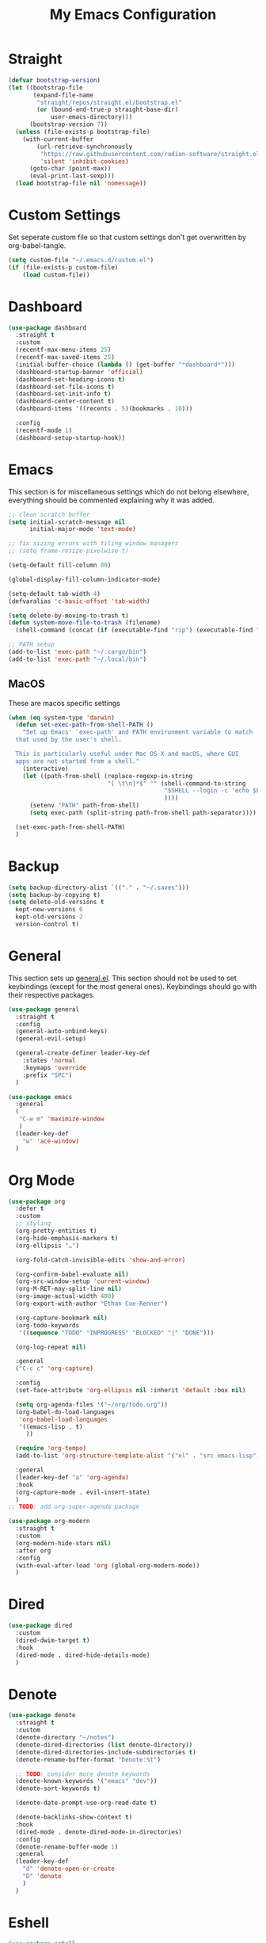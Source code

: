 #+TITLE: My Emacs Configuration
#+PROPERTY: header-args:emacs-lisp :tangle ~/.emacs.d/init.el

* Straight
#+begin_src emacs-lisp
  (defvar bootstrap-version)
  (let ((bootstrap-file
		 (expand-file-name
		  "straight/repos/straight.el/bootstrap.el"
		  (or (bound-and-true-p straight-base-dir)
			  user-emacs-directory)))
		(bootstrap-version 7))
	(unless (file-exists-p bootstrap-file)
	  (with-current-buffer
		  (url-retrieve-synchronously
		   "https://raw.githubusercontent.com/radian-software/straight.el/develop/install.el"
		   'silent 'inhibit-cookies)
		(goto-char (point-max))
		(eval-print-last-sexp)))
	(load bootstrap-file nil 'nomessage))
#+end_src

* Custom Settings
Set seperate custom file so that custom settings don't get overwritten by org-babel-tangle.
#+begin_src emacs-lisp
  (setq custom-file "~/.emacs.d/custom.el")
  (if (file-exists-p custom-file)
      (load custom-file))
#+end_src

* Dashboard
#+begin_src emacs-lisp
  (use-package dashboard
	:straight t
	:custom
	(recentf-max-menu-items 25)
	(recentf-max-saved-items 25)
	(initial-buffer-choice (lambda () (get-buffer "*dashboard*")))
	(dashboard-startup-banner 'official)
	(dashboard-set-heading-icons t)
	(dashboard-set-file-icons t)
	(dashboard-set-init-info t)
	(dashboard-center-content t)
	(dashboard-items '((recents . 5)(bookmarks . 10)))

	:config
	(recentf-mode 1)
	(dashboard-setup-startup-hook))
#+end_src

* Emacs
This section is for miscellaneous settings which do not belong elsewhere, everything should be commented explaining why it was added.
#+begin_src emacs-lisp
  ;; clean scratch buffer
  (setq initial-scratch-message nil
		initial-major-mode 'text-mode)

  ;; fix sizing errors with tiling window managers
  ;; (setq frame-resize-pixelwise t)

  (setq-default fill-column 80)

  (global-display-fill-column-indicator-mode)

  (setq-default tab-width 4)
  (defvaralias 'c-basic-offset 'tab-width)

  (setq delete-by-moving-to-trash t)
  (defun system-move-file-to-trash (filename)
	(shell-command (concat (if (executable-find "rip") (executable-find "rip") (executable-find "rm")) " " filename)))

  ;; PATH setup
  (add-to-list 'exec-path "~/.cargo/bin")
  (add-to-list 'exec-path "~/.local/bin")
#+end_src

** MacOS
These are macos specific settings
#+begin_src emacs-lisp
  (when (eq system-type 'darwin)
	(defun set-exec-path-from-shell-PATH ()
	  "Set up Emacs' `exec-path' and PATH environment variable to match
	that used by the user's shell.

	This is particularly useful under Mac OS X and macOS, where GUI
	apps are not started from a shell."
	  (interactive)
	  (let ((path-from-shell (replace-regexp-in-string
							  "[ \t\n]*$" "" (shell-command-to-string
											  "$SHELL --login -c 'echo $PATH'"
											  ))))
		(setenv "PATH" path-from-shell)
		(setq exec-path (split-string path-from-shell path-separator))))

	(set-exec-path-from-shell-PATH)
	)
#+end_src

* Backup
#+begin_src emacs-lisp
  (setq backup-directory-alist `(("." . "~/.saves")))
  (setq backup-by-copying t)
  (setq delete-old-versions t
	kept-new-versions 6
	kept-old-versions 2
	version-control t)
#+end_src

* General
This section sets up [[https://github.com/noctuid/general.el][general.el]]. This section should not be used to set keybindings (except for the most general ones).
Keybindings should go with their respective packages.
#+begin_src emacs-lisp
  (use-package general
	:straight t
	:config
	(general-auto-unbind-keys)
	(general-evil-setup)

	(general-create-definer leader-key-def
	  :states 'normal
	  :keymaps 'override
	  :prefix "SPC")
	)

  (use-package emacs
	:general
	(
	 "C-w m" 'maximize-window
	 )
	(leader-key-def
	  "w" 'ace-window)
	)

#+end_src

* Org Mode
#+begin_src emacs-lisp
  (use-package org
	:defer t
	:custom
	;; styling
	(org-pretty-entities t)
	(org-hide-emphasis-markers t)
	(org-ellipsis "…")

	(org-fold-catch-invisible-edits 'show-and-error)

	(org-confirm-babel-evaluate nil)
	(org-src-window-setup 'current-window)
	(org-M-RET-may-split-line nil)
	(org-image-actual-width 400)
	(org-export-with-author "Ethan Coe-Renner")

	(org-capture-bookmark nil)
	(org-todo-keywords
	 '((sequence "TODO" "INPROGRESS" "BLOCKED" "|" "DONE")))

	(org-log-repeat nil)

	:general
	("C-c c" 'org-capture)

	:config
	(set-face-attribute 'org-ellipsis nil :inherit 'default :box nil)

	(setq org-agenda-files '("~/org/todo.org"))
	(org-babel-do-load-languages
	 'org-babel-load-languages
	 '((emacs-lisp . t)
	   ))

	(require 'org-tempo)
	(add-to-list 'org-structure-template-alist '("el" . "src emacs-lisp"))

	:general
	(leader-key-def "a" 'org-agenda)
	:hook
	(org-capture-mode . evil-insert-state)
	)
  ;; TODO: add org-super-agenda package

  (use-package org-modern
	:straight t
	:custom
	(org-modern-hide-stars nil)
	:after org
	:config
	(with-eval-after-load 'org (global-org-modern-mode))
	)
#+end_src

* Dired
#+begin_src emacs-lisp
  (use-package dired
	:custom
	(dired-dwim-target t)
	:hook
	(dired-mode . dired-hide-details-mode)
	)
#+end_src

* Denote
#+begin_src emacs-lisp
  (use-package denote
	:straight t
	:custom
	(denote-directory "~/notes")
	(denote-dired-directories (list denote-directory))
	(denote-dired-directories-include-subdirectories t)
	(denote-rename-buffer-format "Denote:%t")

	;; TODO: consider more denote keywords
	(denote-known-keywords '("emacs" "dev"))
	(denote-sort-keywords t)

	(denote-date-prompt-use-org-read-date t)

	(denote-backlinks-show-context t)
	:hook
	(dired-mode . denote-dired-mode-in-directories)
	:config
	(denote-rename-buffer-mode 1)
	:general
	(leader-key-def
	  "d" 'denote-open-or-create
	  "D" 'denote
	  )
	)
#+end_src

* Eshell
#+begin_src emacs-lisp
  (use-package eshell
	:config
	(defun eshell-other-window ()
	  "Open a `eshell' in a new window."
	  (interactive)
	  (let ((buf (eshell)))
		(switch-to-buffer (other-buffer buf))
		(switch-to-buffer-other-window buf)))
	:general
	(leader-key-def
	  "e" 'eshell-other-window
	  )
	)
#+end_src

* Minibuffer
#+begin_src emacs-lisp
  (use-package vertico
	:straight t
	:custom
	(vertico-count 20)
	(vertico-resize t)
	:config
	(vertico-mode)
	)

  (use-package vertico-directory
	:after vertico
	:ensure nil
	;; More convenient directory navigation commands
	:bind (:map vertico-map
				("RET" . vertico-directory-enter)
				("DEL" . vertico-directory-delete-char)
				("M-DEL" . vertico-directory-delete-word))
	;; Tidy shadowed file names
	:hook (rfn-eshadow-update-overlay . vertico-directory-tidy))

  (use-package savehist
    :straight t
    :after vertico
    :config
    (savehist-mode))

  (use-package orderless
    :straight t
    :after vertico
    :custom
    (completion-styles '(orderless basic))
    (completion-category-defaults nil)
    (completion-category-overrides '((file (styles partial-completion))))
    )

  (use-package emacs
    :init
    ;; Add prompt indicator to `completing-read-multiple'.
    ;; We display [CRM<separator>], e.g., [CRM,] if the separator is a comma.
    (defun crm-indicator (args)
      (cons (format "[CRM%s] %s"
                    (replace-regexp-in-string
                     "\\`\\[.*?]\\*\\|\\[.*?]\\*\\'" ""
                     crm-separator)
                    (car args))
            (cdr args)))
    (advice-add #'completing-read-multiple :filter-args #'crm-indicator)

    ;; Do not allow the cursor in the minibuffer prompt
    (setq minibuffer-prompt-properties
          '(read-only t cursor-intangible t face minibuffer-prompt))
    (add-hook 'minibuffer-setup-hook #'cursor-intangible-mode)

    ;; Emacs 28: Hide commands in M-x which do not work in the current mode.
    ;; Vertico commands are hidden in normal buffers.
    (setq read-extended-command-predicate
          #'command-completion-default-include-p)

    ;; Enable recursive minibuffers
    (setq enable-recursive-minibuffers t))


  (use-package consult
    :straight t
    :after vertico
    :custom
    (consult-project-root-function #'projectile-project-root)
    :config
    (autoload 'projectile-project-root "projectile")

    :general
    (:states '(normal visual)
             "/" 'consult-line)

    (leader-key-def
      "b" 'consult-buffer
      "B" 'consult-bookmark
      "r" 'consult-recent-file
      "i" 'consult-imenu
      "s" 'consult-ripgrep
      )
    )

  (use-package marginalia
    :straight t
    :after vertico
    :custom
    (marginalia-annotators '(marginalia-annotators-heavy))
    :config
    (marginalia-mode)
    )
#+end_src

* Embark
#+begin_src emacs-lisp
  (use-package embark
    :straight t
    :defer t
    :custom
    ;; Optionally replace the key help with a completing-read interface
    (prefix-help-command #'embark-prefix-help-command)
    :general
    ("M-m"  'embark-act)         ;; pick some comfortable binding
    ("C-;" 'embark-dwim)        ;; good alternative: M-.
    ("C-h B" 'embark-bindings) ;; alternative for `describe-bindings'

    :config

    ;; Hide the mode line of the Embark live/completions buffers
    (add-to-list 'display-buffer-alist
                 '("\\`\\*Embark Collect \\(Live\\|Completions\\)\\*"
                   nil
                   (window-parameters (mode-line-format . none)))))

  (use-package embark-consult
    :straight t
    :after (embark consult)
    :demand t ; only necessary if you have the hook below
    ;; if you want to have consult previews as you move around an
    ;; auto-updating embark collect buffer
    :hook
    (embark-collect-mode . consult-preview-at-point-mode))
#+end_src

* Literate Calc
#+begin_src emacs-lisp
  (use-package literate-calc-mode
    :straight t)
#+end_src

* EVIL
setup evil and related packages
#+begin_src emacs-lisp
  (use-package evil
	:straight t
	:config
	(use-package undo-tree :straight t
	  :custom
	  (evil-undo-system 'undo-tree)
	  (undo-tree-visualizer-diff t)
	  (undo-tree-visualizer-timestamps t)
	  (undo-tree-auto-save-history nil)
	  :config
	  (global-undo-tree-mode)
	  )
	(use-package evil-collection
	  :straight t
	  :after evil
	  :config
	  (evil-collection-init))

	(use-package evil-goggles
	  :straight t
	  :config
	  (evil-goggles-mode 1))

	(use-package evil-commentary
	  :straight t
	  :config
	  (evil-commentary-mode 1))

	(use-package evil-snipe
	  :straight t
	  :config
	  (evil-snipe-mode 1)
	  (evil-snipe-override-mode 1)
	  :custom
	  (evil-snipe-scope 'visible)
	  (evil-snipe-repeat-scope 'visible)
	  :hook (magit-mode . turn-off-evil-snipe-override-mode)
	  )

	(use-package evil-multiedit
	  :straight t
	  :general
	  (:states '(normal visual)
			   "R" 'evil-multiedit-match-all
			   "M-d" 'evil-multiedit-match-and-next
			   "M-D" 'evil-multiedit-match-and-prev
			   )
	  )
	(use-package evil-surround
	  :straight t
	  :config
	  (global-evil-surround-mode 1))

	(evil-mode 1)
	(general-def
	  "C-M-u" 'universal-argument ;; doesn't work with :general for some reason
	  )

	:custom
	(evil-want-C-u-scroll t)
	(evil-respect-visual-line-mode t)
	(evil-want-keybinding nil)

	)
#+end_src

* Help
#+begin_src emacs-lisp
  (use-package which-key
	:straight t
	:config
	(which-key-mode)
	:custom
	(which-key-idle-delay 0.3))

  (use-package helpful
	:straight t
	:general
	(
	 "C-h f" 'helpful-callable
	 "C-h v" 'helpful-variable
	 "C-h k" 'helpful-key
	 )
	(leader-key-def
	  "h" 'helpful-at-point)
	)

  (use-package define-word
	:straight t
	:general
	("C-h C-w" 'define-word-at-point)
	)

  (use-package devdocs
	:straight t
	:general
	(leader-key-def
	  "l" 'devdocs-lookup)
	:hook
	(c-mode . (lambda () (setq-local devdocs-current-docs '("c"))))
	(python-mode . (lambda () (setq-local devdocs-current-docs '("python~3.12"))))
	)
#+end_src

* Editing
This section contains packages and settings for
non-evil specific editing
#+begin_src emacs-lisp
  ;; Delimiters
  (use-package rainbow-delimiters
    :straight t
    :hook (prog-mode . rainbow-delimiters-mode))

  (show-paren-mode 1)
  (electric-pair-mode 1)
  (setq electric-pair-inhibit-predicate 'electric-pair-conservative-inhibit)
#+end_src
* Navigation
This section contains packages/configuration for
non-evil-specific navigation
#+begin_src emacs-lisp
  (use-package avy
    :straight t
    :general
    ("C-s" 'avy-goto-char-timer)
    )

  (use-package smartscan
    :straight t
    :hook (prog-mode . smartscan-mode))

  (use-package deadgrep
    :straight t
    :custom
    (deadgrep-executable "~/.cargo/bin/rg")

    :general
    (leader-key-def
      "f" 'deadgrep))

  (which-function-mode)
  (setq which-func-unknown "n/a")

  ;; prefer ripgrep > ugrep > grep for xref
  (setq xref-search-program
		(cond
		 ((or (executable-find "ripgrep")
			  (executable-find "rg"))
		  'ripgrep)
		 ((executable-find "ugrep")
		  'ugrep)
		 (t
		  'grep)))
#+end_src

* Formatting
Automatic formatting
#+begin_src emacs-lisp
  (use-package aggressive-indent
    :straight t
    :config
    (global-aggressive-indent-mode 1)
    )

  (use-package format-all
    :straight t
    :hook
    (prog-mode . format-all-mode)
    )
#+end_src

* Git
Setup git integration
#+begin_src emacs-lisp
  (use-package transient
	:straight t)

  (use-package magit
	:commands magit-status
	:straight t
	:config
	(use-package magit-todos
	  :straight t
	  :config
	  (magit-todos-mode 1)

	  :after magit)

	(when (eq system-type 'darwin)
	  ;; needed for magit on mac
	  (use-package sqlite3
		:straight t)
	  )
	:general
	(leader-key-def
	  "g g" 'magit-status
	  "g b" 'magit-blame
	  "g l" 'magit-log
	  )
	)

  (use-package diff-hl
	:straight t
	:config
	(global-diff-hl-mode))

  (use-package git-modes
	:straight t)

  (use-package git-timemachine
	:straight t
	:config
	(eval-after-load 'git-timemachine
	  '(progn
		 (evil-make-overriding-map git-timemachine-mode-map 'normal)
		 ;; force update evil keymaps after git-timemachine-mode loaded
		 (add-hook 'git-timemachine-mode-hook #'evil-normalize-keymaps)))
	)
#+end_src

* Project Management
#+begin_src emacs-lisp
  (use-package projectile
	:straight t
	:demand t
	:config
	(projectile-mode +1)

	:custom
	(projectile-switch-project-action #'projectile-dired)
	:general
	(leader-key-def
	  "p" 'projectile-command-map
	  ))
#+end_src

* Major Modes
Set up major modes for languages, etc
#+begin_src emacs-lisp
  (use-package toml-mode :straight t
    :mode "\\.toml\\'")
  (use-package yaml-mode
    :straight t
    :mode "\\.yml\\'"
    )
  (use-package rustic :straight t)
  (use-package nix-mode :straight t
    :mode "\\.nix\\'")

  (use-package json-mode :straight t
    :mode "\\.json\\'")

  (use-package kbd-mode
    :straight (kbd-mode :type git :host github :repo "kmonad/kbd-mode")
    :mode "\\.kbd\\'")

  (use-package haskell-mode
    :straight t)

  (use-package yuck-mode
    :straight t)

  (use-package just-mode
    :straight t)
#+end_src

* Checkers
Set up checkers, i.e. syntax checking, spell checkers, etc
#+begin_src emacs-lisp
  (use-package flycheck
    :straight t
    :custom
    (flycheck-disabled-checkers '(haskell-stack-ghc))
    :config (global-flycheck-mode)
    )
#+end_src

* Completion
#+begin_src emacs-lisp
  (use-package company
    :straight t
    :custom
    (company-minimum-prefix-length 3)
    :hook
    (after-init . global-company-mode)
    )
#+end_src

* GUI
Set gui settings, theme, fonts, etc
#+begin_src emacs-lisp
  ;; disabling useless ui elements
  (scroll-bar-mode -1)
  (menu-bar-mode -1)
  (tool-bar-mode -1)
  (setq inhibit-startup-screen t)

  (use-package all-the-icons
	:straight t
	)

  (use-package idle-highlight-mode
	:straight t
	:custom
	(idle-highlight-idle-time 0.2)

	:hook
	((prog-mode text-mode) . idle-highlight-mode)
	)

  (use-package lin
	:straight t
	:custom
	(lin-face 'lin-green)
	(setq lin-mode-hooks
		  '(
			dired-mode-hook
			elfeed-search-mode-hook
			git-rebase-mode-hook
			grep-mode-hook
			ibuffer-mode-hook
			ilist-mode-hook
			log-view-mode-hook
			magit-log-mode-hook
			occur-mode-hook
			org-agenda-mode-hook
			proced-mode-hook
			tabulated-list-mode-hook))
	:config
	(lin-global-mode 1))

  (use-package pulsar
	:straight t
	;; TODO: customize which functions trigger pulsing
	:config
	(pulsar-global-mode 1))

  ;; font
  (set-face-attribute 'default nil :font "Fira Code" :height 120)
  (set-face-attribute 'fixed-pitch nil :font "Fira Code" :height 120)

  ;; line numbers
  (dolist (mode '(text-mode-hook
				  prog-mode-hook
				  conf-mode-hook
				  rust-mode-hook))
	(add-hook mode (lambda () (setq display-line-numbers 'relative))))

  ;;modeline
  (use-package rich-minority
	:straight t
	:custom
	(rm-blacklist "")
	:config
	(rich-minority-mode 1)
	)

  (use-package moody
	:straight t
	:custom
	(x-underline-at-descent-line t)
	:config
	(moody-replace-mode-line-front-space)
	(moody-replace-mode-line-buffer-identification)
	(moody-replace-vc-mode)
	(moody-replace-eldoc-minibuffer-message-function)
	)

  (use-package rainbow-mode
	:straight t)

  (use-package hl-todo
	:straight t
	:hook
	(prog-mode . hl-todo-mode)
	)
#+end_src

* RSS
#+begin_src emacs-lisp
  (use-package elfeed
    :straight t
    :custom
    (elfeed-feeds '(
                    ;; Blogs
                    ("http://nullprogram.com/feed/" blog)
                    ("https://www.astralcodexten.com/feed" blog)
                    ("https://feeds.feedburner.com/mrmoneymustache" blog)
                    ("https://sourcehut.org/blog/index.xml" blog)
                    ("https://drewdevault.com/blog/index.xml" blog)

                    ;; Multi feeds
                    "https://planet.emacslife.com/atom.xml"

                    ;; Comics
                    ("https://xkcd.com/atom.xml" comic)
                    ))
    :general
    (leader-key-def
      "n" 'elfeed
      )
    )
#+end_src

* Theme
#+begin_src emacs-lisp
  (use-package ef-themes
	:straight t
	:demand t
	:custom
	(ef-themes-to-toggle '(ef-bio ef-spring))
	:config
	;; Disable all other themes to avoid awkward blending:
	(mapc #'disable-theme custom-enabled-themes)

	(ef-themes-select 'ef-bio)

	:general
	("C-c t" 'ef-themes-toggle)
	)
#+end_src

# Local Variables: 
# eval: (add-hook 'after-save-hook (lambda ()(if (y-or-n-p "Tangle?")(org-babel-tangle))) nil t) 
# End:
